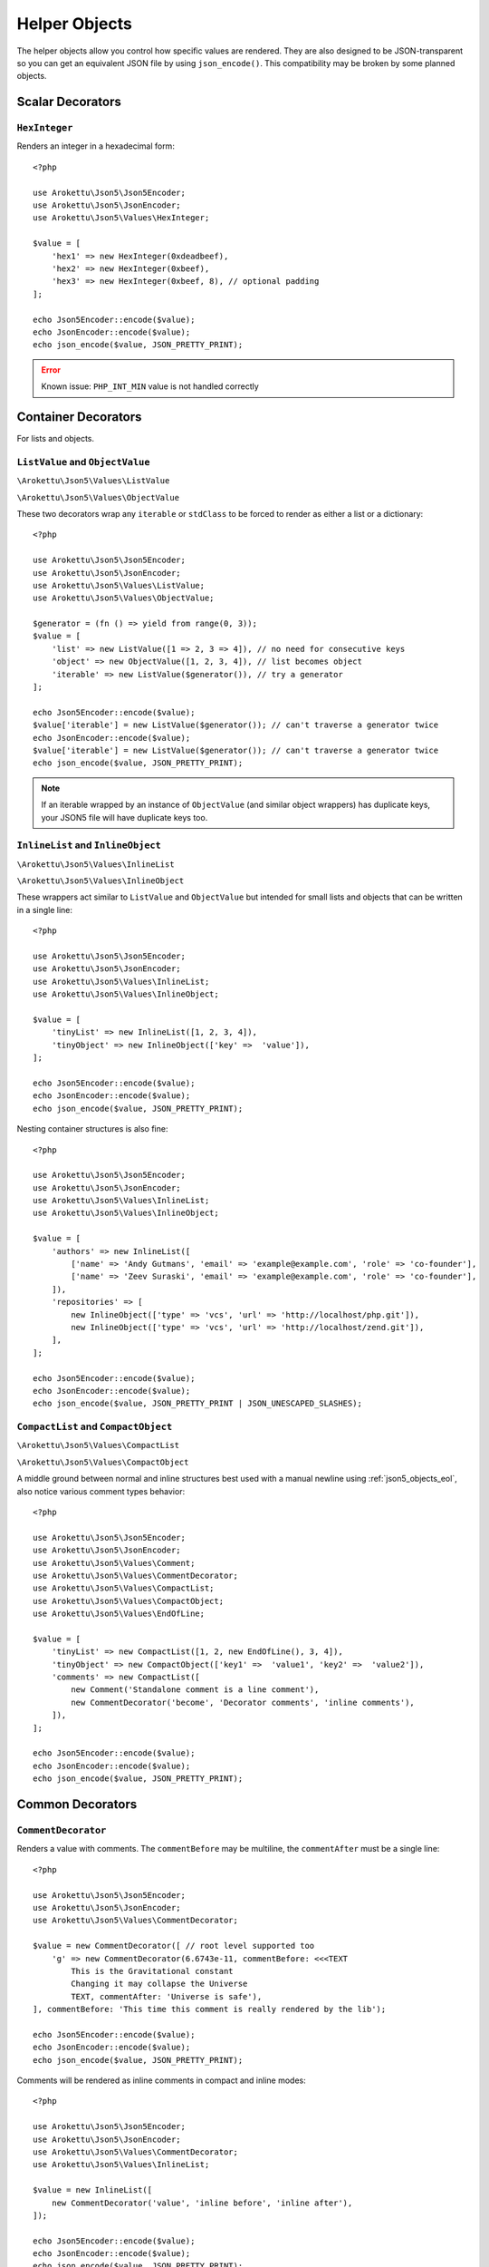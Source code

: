 .. _json5_objects:

Helper Objects
##############

.. highlight:: php

The helper objects allow you control how specific values are rendered.
They are also designed to be JSON-transparent so you can get an equivalent JSON file by using ``json_encode()``.
This compatibility may be broken by some planned objects.

Scalar Decorators
=================

``HexInteger``
--------------

.. versionadded:: 1.1 ``$padding``

Renders an integer in a hexadecimal form::

    <?php

    use Arokettu\Json5\Json5Encoder;
    use Arokettu\Json5\JsonEncoder;
    use Arokettu\Json5\Values\HexInteger;

    $value = [
        'hex1' => new HexInteger(0xdeadbeef),
        'hex2' => new HexInteger(0xbeef),
        'hex3' => new HexInteger(0xbeef, 8), // optional padding
    ];

    echo Json5Encoder::encode($value);
    echo JsonEncoder::encode($value);
    echo json_encode($value, JSON_PRETTY_PRINT);


.. tabs::

    .. code-tab:: json5

        {
            hex1: 0xDEADBEEF,
            hex2: 0xBEEF,
            hex3: 0x0000BEEF,
        }

    .. code-tab:: json JSON (JsonEncoder)

        {
            "hex1": 3735928559,
            "hex2": 48879,
            "hex3": 48879
        }

    .. code-tab:: json JSON (json_encode)

        {
            "hex1": 3735928559,
            "hex2": 48879,
            "hex3": 48879
        }

.. error:: Known issue: ``PHP_INT_MIN`` value is not handled correctly

Container Decorators
====================

For lists and objects.

``ListValue`` and ``ObjectValue``
---------------------------------

.. versionadded:: 1.1

``\Arokettu\Json5\Values\ListValue``

``\Arokettu\Json5\Values\ObjectValue``

These two decorators wrap any ``iterable`` or ``stdClass`` to be forced to render as either a list or a dictionary::

    <?php

    use Arokettu\Json5\Json5Encoder;
    use Arokettu\Json5\JsonEncoder;
    use Arokettu\Json5\Values\ListValue;
    use Arokettu\Json5\Values\ObjectValue;

    $generator = (fn () => yield from range(0, 3));
    $value = [
        'list' => new ListValue([1 => 2, 3 => 4]), // no need for consecutive keys
        'object' => new ObjectValue([1, 2, 3, 4]), // list becomes object
        'iterable' => new ListValue($generator()), // try a generator
    ];

    echo Json5Encoder::encode($value);
    $value['iterable'] = new ListValue($generator()); // can't traverse a generator twice
    echo JsonEncoder::encode($value);
    $value['iterable'] = new ListValue($generator()); // can't traverse a generator twice
    echo json_encode($value, JSON_PRETTY_PRINT);

.. tabs::

    .. code-tab:: json5

        {
            list: [
                2,
                4,
            ],
            object: {
                '0': 1,
                '1': 2,
                '2': 3,
                '3': 4,
            },
            iterable: [
                0,
                1,
                2,
                3,
            ],
        }

    .. code-tab:: json JSON (JsonEncoder)

        {
            "list": [
                2,
                4
            ],
            "object": {
                "0": 1,
                "1": 2,
                "2": 3,
                "3": 4
            },
            "iterable": [
                0,
                1,
                2,
                3
            ]
        }

    .. code-tab:: json JSON (json_encode)

        {
            "list": [
                2,
                4
            ],
            "object": {
                "0": 1,
                "1": 2,
                "2": 3,
                "3": 4
            },
            "iterable": [
                0,
                1,
                2,
                3
            ]
        }

.. note::
    If an iterable wrapped by an instance of ``ObjectValue`` (and similar object wrappers) has duplicate keys,
    your JSON5 file will have duplicate keys too.

``InlineList`` and ``InlineObject``
-----------------------------------

``\Arokettu\Json5\Values\InlineList``

``\Arokettu\Json5\Values\InlineObject``

These wrappers act similar to ``ListValue`` and ``ObjectValue`` but intended for small lists and objects
that can be written in a single line::

    <?php

    use Arokettu\Json5\Json5Encoder;
    use Arokettu\Json5\JsonEncoder;
    use Arokettu\Json5\Values\InlineList;
    use Arokettu\Json5\Values\InlineObject;

    $value = [
        'tinyList' => new InlineList([1, 2, 3, 4]),
        'tinyObject' => new InlineObject(['key' =>  'value']),
    ];

    echo Json5Encoder::encode($value);
    echo JsonEncoder::encode($value);
    echo json_encode($value, JSON_PRETTY_PRINT);

.. tabs::

    .. code-tab:: json5

        // Compact and nice
        {
            tinyList: [1, 2, 3, 4],
            tinyObject: { key: "value" },
        }

    .. code-tab:: json JSON (JsonEncoder)

        // Compact and nice too
        {
            "tinyList": [1, 2, 3, 4],
            "tinyObject": { "key": "value" }
        }

    .. code-tab:: json JSON (json_encode)

        // Quite wasteful
        {
            "tinyList": [
                1,
                2,
                3,
                4
            ],
            "tinyObject": {
                "key": "value"
            }
        }

Nesting container structures is also fine::

    <?php

    use Arokettu\Json5\Json5Encoder;
    use Arokettu\Json5\JsonEncoder;
    use Arokettu\Json5\Values\InlineList;
    use Arokettu\Json5\Values\InlineObject;

    $value = [
        'authors' => new InlineList([
            ['name' => 'Andy Gutmans', 'email' => 'example@example.com', 'role' => 'co-founder'],
            ['name' => 'Zeev Suraski', 'email' => 'example@example.com', 'role' => 'co-founder'],
        ]),
        'repositories' => [
            new InlineObject(['type' => 'vcs', 'url' => 'http://localhost/php.git']),
            new InlineObject(['type' => 'vcs', 'url' => 'http://localhost/zend.git']),
        ],
    ];

    echo Json5Encoder::encode($value);
    echo JsonEncoder::encode($value);
    echo json_encode($value, JSON_PRETTY_PRINT | JSON_UNESCAPED_SLASHES);

.. tabs::

    .. code-tab:: json5

        {
            authors: [{
                name: "Andy Gutmans",
                email: "example@example.com",
                role: "co-founder",
            }, {
                name: "Zeev Suraski",
                email: "example@example.com",
                role: "co-founder",
            }],
            repositories: [
                { type: "vcs", url: "http://localhost/php.git" },
                { type: "vcs", url: "http://localhost/zend.git" },
            ],
        }

    .. code-tab:: json JSON (JsonEncoder)

        {
            "authors": [{
                "name": "Andy Gutmans",
                "email": "example@example.com",
                "role": "co-founder"
            }, {
                "name": "Zeev Suraski",
                "email": "example@example.com",
                "role": "co-founder"
            }],
            "repositories": [
                { "type": "vcs", "url": "http://localhost/php.git" },
                { "type": "vcs", "url": "http://localhost/zend.git" }
            ]
        }

    .. code-tab:: json JSON (json_encode)

        {
            "authors": [
                {
                    "name": "Andy Gutmans",
                    "email": "example@example.com",
                    "role": "co-founder"
                },
                {
                    "name": "Zeev Suraski",
                    "email": "example@example.com",
                    "role": "co-founder"
                }
            ],
            "repositories": [
                {
                    "type": "vcs",
                    "url": "http://localhost/php.git"
                },
                {
                    "type": "vcs",
                    "url": "http://localhost/zend.git"
                }
            ]
        }

``CompactList`` and ``CompactObject``
-------------------------------------

``\Arokettu\Json5\Values\CompactList``

``\Arokettu\Json5\Values\CompactObject``

A middle ground between normal and inline structures best used with a manual newline using :ref:`json5_objects_eol`,
also notice various comment types behavior::

    <?php

    use Arokettu\Json5\Json5Encoder;
    use Arokettu\Json5\JsonEncoder;
    use Arokettu\Json5\Values\Comment;
    use Arokettu\Json5\Values\CommentDecorator;
    use Arokettu\Json5\Values\CompactList;
    use Arokettu\Json5\Values\CompactObject;
    use Arokettu\Json5\Values\EndOfLine;

    $value = [
        'tinyList' => new CompactList([1, 2, new EndOfLine(), 3, 4]),
        'tinyObject' => new CompactObject(['key1' =>  'value1', 'key2' =>  'value2']),
        'comments' => new CompactList([
            new Comment('Standalone comment is a line comment'),
            new CommentDecorator('become', 'Decorator comments', 'inline comments'),
        ]),
    ];

    echo Json5Encoder::encode($value);
    echo JsonEncoder::encode($value);
    echo json_encode($value, JSON_PRETTY_PRINT);

.. tabs::

    .. code-tab:: json5

        {
            tinyList: [
                1, 2,
                3, 4,
            ],
            tinyObject: {
                key1: "value1", key2: "value2",
            },
            comments: [
                // Standalone comment is a line comment
                /* Decorator comments */ "become" /* inline comments */,
            ],
        }

    .. code-tab:: json JSON (JsonEncoder)

        {
            "tinyList": [
                1, 2,
                3, 4
            ],
            "tinyObject": {
                "key1": "value1", "key2": "value2"
            },
            "comments": [
                "become"
            ]
        }

    .. code-tab:: json JSON (json_encode)

        {
            "tinyList": [
                1,
                2,
                {},
                3,
                4
            ],
            "tinyObject": {
                "key1": "value1",
                "key2": "value2"
            },
            "comments": [
                {
                    "comment": "Standalone comment is a line comment"
                },
                "become"
            ]
        }

Common Decorators
=================

``CommentDecorator``
--------------------

Renders a value with comments. The ``commentBefore`` may be multiline, the ``commentAfter`` must be a single line::

    <?php

    use Arokettu\Json5\Json5Encoder;
    use Arokettu\Json5\JsonEncoder;
    use Arokettu\Json5\Values\CommentDecorator;

    $value = new CommentDecorator([ // root level supported too
        'g' => new CommentDecorator(6.6743e-11, commentBefore: <<<TEXT
            This is the Gravitational constant
            Changing it may collapse the Universe
            TEXT, commentAfter: 'Universe is safe'),
    ], commentBefore: 'This time this comment is really rendered by the lib');

    echo Json5Encoder::encode($value);
    echo JsonEncoder::encode($value);
    echo json_encode($value, JSON_PRETTY_PRINT);

.. tabs::

    .. code-tab:: json5

        // This time this comment is really rendered by the lib
        {
            // This is the Gravitational constant
            // Changing it may collapse the Universe
            g: 6.6743e-11, // Universe is safe
        }

    .. code-tab:: json JSON (JsonEncoder)

        {
            "g": 6.6743e-11
        }

    .. code-tab:: json JSON (json_encode)

        {
            "g": 6.6743e-11
        }

Comments will be rendered as inline comments in compact and inline modes::

    <?php

    use Arokettu\Json5\Json5Encoder;
    use Arokettu\Json5\JsonEncoder;
    use Arokettu\Json5\Values\CommentDecorator;
    use Arokettu\Json5\Values\InlineList;

    $value = new InlineList([
        new CommentDecorator('value', 'inline before', 'inline after'),
    ]);

    echo Json5Encoder::encode($value);
    echo JsonEncoder::encode($value);
    echo json_encode($value, JSON_PRETTY_PRINT);

.. tabs::

    .. code-tab:: json5

        [/* inline before */ "value" /* inline after */]

    .. code-tab:: json JSON (JsonEncoder)

        ["value"]

    .. code-tab:: json JSON (json_encode)

        [
            "value"
        ]

Interfaces
==========

``JsonSerializable``
--------------------

.. note:: https://www.php.net/manual/en/class.jsonserializable.php

``ext-json``'s ``JsonSerializable`` works with this builder just like it works with ``json_encode``.

``Json5Serializable``
---------------------

``\Arokettu\Json5\Values\Json5Serializable``.

Like ``JsonSerializable`` but it's specific to this library.

Formatting Objects
==================

.. note:: Formatting Objects are not transparent for the ``json_encode`` and will be encoded as regular objects, see examples.

.. note:: Formatting Objects cannot be encoded as root objects and cannot be returned in ``json5Serialize()`` and ``jsonSerialize()`` methods.

``Comment``
-----------

``\Arokettu\Json5\Values\Comment``

A standalone comment. Rendered as a line comment in regular and compact modes and as an inline comment in inline mode::

    <?php

    use Arokettu\Json5\Json5Encoder;
    use Arokettu\Json5\JsonEncoder;
    use Arokettu\Json5\Values\Comment;
    use Arokettu\Json5\Values\CompactList;
    use Arokettu\Json5\Values\InlineList;

    require __DIR__ . '/../vendor/autoload.php';

    $value = [
        'normal' => [new Comment('Normal mode'), 'value1', 'value2', 'value3'],
        'compact' => new CompactList([
            new Comment('Unlike decorator, standalone comment is rendered on its own line here'),
            'value1',
            'value2',
            new Comment('JsonEncoder will leave EOL here'),
            'value3',
        ]),
        'inline' => new InlineList([new Comment('Inline mode'), 'value1', 'value2', 'value3']),
    ];

    echo Json5Encoder::encode($value);
    echo JsonEncoder::encode($value);
    echo json_encode($value, JSON_PRETTY_PRINT);

.. tabs::

    .. code-tab:: json5

        {
            normal: [
                // Normal mode
                "value1",
                "value2",
                "value3",
            ],
            compact: [
                // Unlike decorator, standalone comment is rendered on its own line here
                "value1", "value2",
                // JsonEncoder will leave EOL here
                "value3",
            ],
            inline: [/* Inline mode */ "value1", "value2", "value3"],
        }

    .. code-tab:: json JSON (JsonEncoder)

        {
            "normal": [
                "value1",
                "value2",
                "value3"
            ],
            "compact": [
                "value1", "value2",
                "value3"
            ],
            "inline": ["value1", "value2", "value3"]
        }

    .. code-tab:: json JSON (json_encode)

        {
            "normal": [
                {
                    "comment": "Normal mode"
                },
                "value1",
                "value2",
                "value3"
            ],
            "compact": [
                {
                    "comment": "Unlike decorator, standalone comment is rendered on its own line here"
                },
                "value1",
                "value2",
                {
                    "comment": "JsonEncoder will leave EOL here"
                },
                "value3"
            ],
            "inline": [
                {
                    "comment": "Inline mode"
                },
                "value1",
                "value2",
                "value3"
            ]
        }

.. _json5_objects_eol:

``EndOfLine``
-------------

``\Arokettu\Json5\Values\EndOfLine``

Inserts a newline character::

    <?php

    use Arokettu\Json5\Json5Encoder;
    use Arokettu\Json5\JsonEncoder;
    use Arokettu\Json5\Values\CompactList;
    use Arokettu\Json5\Values\EndOfLine;
    use Arokettu\Json5\Values\InlineList;

    $value = [
        'regular' => [1, 2, new EndOfLine(), 3, 4],
        'inline'  => new InlineList([1, 2, new EndOfLine(), 3, 4]),
        'compact' => new CompactList([1, 2, new EndOfLine(), 3, 4]),
    ];

    echo Json5Encoder::encode($value);
    echo JsonEncoder::encode($value);
    echo json_encode($value, JSON_PRETTY_PRINT);

.. tabs::

    .. code-tab:: json5

        {
            regular: [
                1,
                2,

                3,
                4,
            ],
            inline: [1, 2,
                3, 4],
            compact: [
                1, 2,
                3, 4,
            ],
        }

    .. code-tab:: json JSON (JsonEncoder)

        {
            "regular": [
                1,
                2,

                3,
                4
            ],
            "inline": [1, 2,
                3, 4],
            "compact": [
                1, 2,
                3, 4
            ]
        }

    .. code-tab:: json JSON (json_encode)

        {
            "regular": [
                1,
                2,
                {}, // not transparent
                3,
                4
            ],
            "inline": [
                1,
                2,
                {}, // not transparent
                3,
                4
            ],
            "compact": [
                1,
                2,
                {}, // not transparent
                3,
                4
            ]
        }
